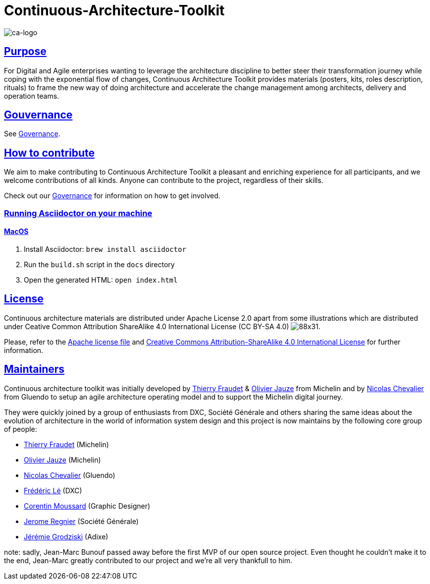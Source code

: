 = Continuous-Architecture-Toolkit
// Metadata:
:description: Toolkit Elaboration Guide
:keywords: guide
:main-title: Continuous Architecture Toolkit 
// Settings:
:icons: font
:idprefix:
:idseparator: -
:preface-title: 
:numbered!:
:sectlinks:
:sectanchors:
:stylesdir: ./css
:scriptsdir: ./js
:imagesdir: ./img
// GitHub admonitions:
ifdef::env-github[]
:tip-caption: :bulb:
:note-caption: pass:[&#8505;]
:important-caption: :heavy_exclamation_mark:
:caution-caption: :fire:
:warning-caption: :warning:
endif::[]

image::continuous-architecture-logo.png[ca-logo]

== Purpose

For Digital and Agile enterprises wanting to leverage the architecture
discipline to better steer their transformation journey while coping
with the exponential flow of changes, Continuous Architecture Toolkit
provides materials (posters, kits, roles description, rituals) to frame
the new way of doing architecture and accelerate the change management
among architects, delivery and operation teams.

== Gouvernance

See link:governance/governance.adoc#governance[Governance].

== How to contribute

We aim to make contributing to Continuous Architecture Toolkit a pleasant and enriching experience for all participants, and we welcome contributions of all kinds. Anyone can contribute to the project, regardless of their skills.

Check out our link:governance/governance.adoc#governance[Governance] for information on how to get involved.

=== Running Asciidoctor on your machine

==== MacOS

. Install Asciidoctor: `brew install asciidoctor`
. Run the `build.sh` script in the `docs` directory
. Open the generated HTML: `open index.html`

== License

Continuous architecture materials are distributed under Apache License
2.0 apart from some illustrations which are distributed under Ceative
Common Attribution ShareAlike 4.0 International License (CC BY-SA 4.0) image:https://i.creativecommons.org/l/by-sa/4.0/88x31.png[].

Please, refer to the link:LICENSE[Apache license file] and link:http://creativecommons.org/licenses/by-sa/4.0/[Creative Commons Attribution-ShareAlike 4.0 International License] for further information.


[[MAINTAINERS]]
== Maintainers

Continuous architecture toolkit was initially developed by mailto:thierry.fraudet@michelin.com[Thierry Fraudet] & mailto:ojauze@gmail.com[Olivier Jauze] from Michelin and by mailto:nch.nicolas.chevalier@gmail.com[Nicolas Chevalier] from Gluendo to setup an agile architecture operating model and to support the
Michelin digital journey.

They were quickly joined by a group of enthusiasts from DXC, Société Générale and others sharing the same ideas about the evolution of architecture in the world of information system design and this project is now maintains by the following core group of people:

* mailto:thierry.fraudet@michelin.com[Thierry Fraudet] (Michelin)
* mailto:ojauze@gmail.com[Olivier Jauze] (Michelin)
* mailto:nicolas.chevalier@gluendo.com[Nicolas Chevalier] (Gluendo)
* mailto:fle@youragileway.com[Frédéric Lé] (DXC)
* mailto:corentin.moussard@gmail.com[Corentin Moussard] (Graphic Designer)
* mailto:jerome.regnier@socgen.com[Jerome Regnier] (Société Générale)
* mailto:jeremie@grodziski.com[Jérémie Grodziski] (Adixe)

note: sadly, Jean-Marc Bunouf passed away before the first MVP of our open source project. Even thought he couldn't make it to the end, Jean-Marc greatly contributed to our project and we're all very thankfull to him.

